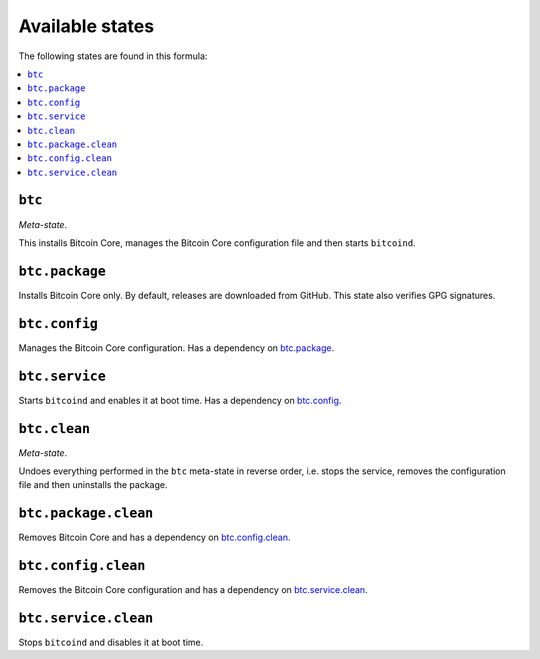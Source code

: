 Available states
----------------

The following states are found in this formula:

.. contents::
   :local:


``btc``
^^^^^^^
*Meta-state*.

This installs Bitcoin Core,
manages the Bitcoin Core configuration file
and then starts ``bitcoind``.


``btc.package``
^^^^^^^^^^^^^^^
Installs Bitcoin Core only.
By default, releases are downloaded from GitHub.
This state also verifies GPG signatures.


``btc.config``
^^^^^^^^^^^^^^
Manages the Bitcoin Core configuration.
Has a dependency on `btc.package`_.


``btc.service``
^^^^^^^^^^^^^^^
Starts ``bitcoind`` and enables it at boot time. Has a dependency on `btc.config`_.


``btc.clean``
^^^^^^^^^^^^^
*Meta-state*.

Undoes everything performed in the ``btc`` meta-state
in reverse order, i.e.
stops the service,
removes the configuration file and then
uninstalls the package.


``btc.package.clean``
^^^^^^^^^^^^^^^^^^^^^
Removes Bitcoin Core and has a dependency on
`btc.config.clean`_.


``btc.config.clean``
^^^^^^^^^^^^^^^^^^^^
Removes the Bitcoin Core configuration and has a
dependency on `btc.service.clean`_.


``btc.service.clean``
^^^^^^^^^^^^^^^^^^^^^
Stops ``bitcoind`` and disables it at boot time.


